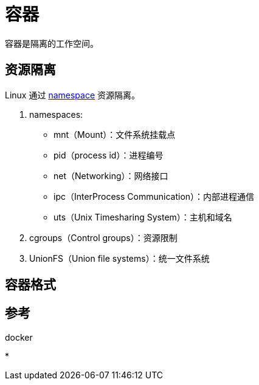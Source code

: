 = 容器

容器是隔离的工作空间。

== 资源隔离

Linux 通过 https://en.wikipedia.org/wiki/Linux_namespaces[namespace^] 资源隔离。

. namespaces:
* mnt（Mount）：文件系统挂载点
* pid（process id）：进程编号
* net（Networking）：网络接口
* ipc（InterProcess Communication）：内部进程通信
* uts（Unix Timesharing System）：主机和域名
. cgroups（Control groups）：资源限制
. UnionFS（Union file systems）：统一文件系统


== 容器格式

== 参考

.docker
*
